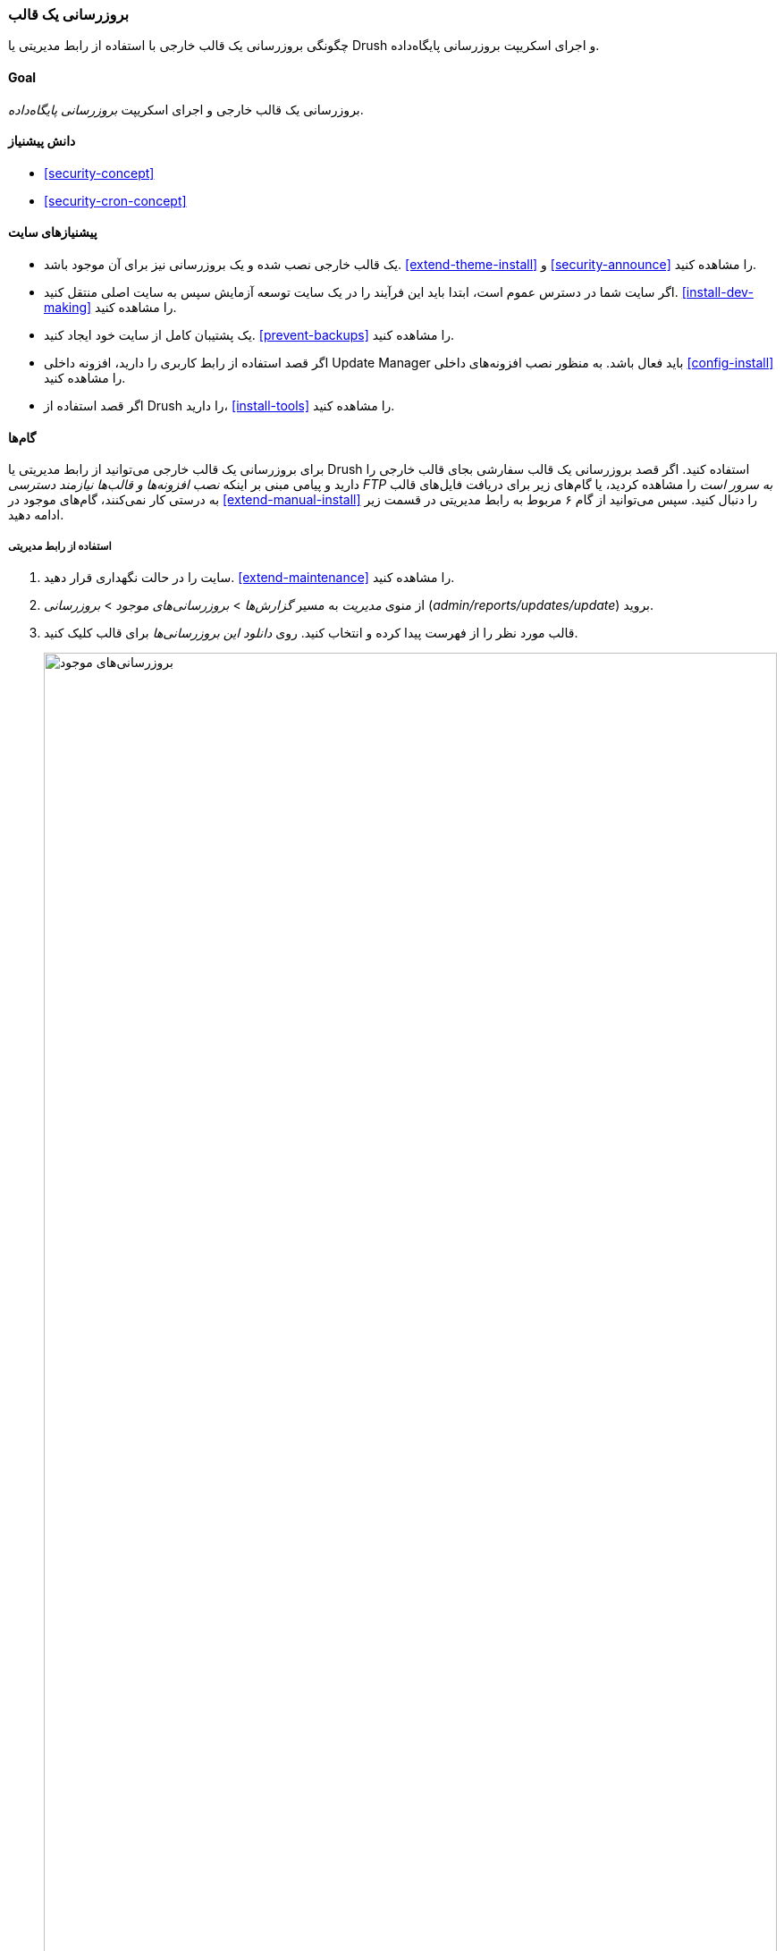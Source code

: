 [[security-update-theme]]
=== بروزرسانی یک قالب

[role="summary"]
چگونگی بروزرسانی یک قالب خارجی با استفاده از رابط مدیریتی یا Drush و اجرای اسکریپت بروزرسانی پایگاه‌داده.

(((Theme,updating)))
(((Security update,applying)))
(((Contributed theme,updating)))
(((Drush tool,using to update theme)))

==== Goal

بروزرسانی یک قالب خارجی و اجرای اسکریپت _بروزرسانی پایگاه‌داده_.

==== دانش پیشنیاز

* <<security-concept>>
* <<security-cron-concept>>

==== پیشنیازهای سایت

* یک قالب خارجی نصب شده و یک بروزرسانی نیز برای آن موجود باشد. <<extend-theme-install>> و <<security-announce>> را مشاهده کنید.

* اگر سایت شما در دسترس عموم است، ابتدا باید این فرآیند را در یک سایت توسعه آزمایش سپس به سایت اصلی منتقل کنید. <<install-dev-making>> را مشاهده کنید.

* یک پشتیبان کامل از سایت خود ایجاد کنید. <<prevent-backups>> را مشاهده کنید.

* اگر قصد استفاده از رابط کاربری را دارید، افزونه داخلی Update Manager باید فعال باشد. به منظور نصب افزونه‌های داخلی <<config-install>> را مشاهده کنید.

* اگر قصد استفاده از Drush را دارید، <<install-tools>> را مشاهده کنید.

==== گام‌ها

برای بروزرسانی یک قالب خارجی می‌توانید از رابط مدیریتی یا Drush استفاده کنید. اگر قصد بروزرسانی یک قالب سفارشی بجای قالب خارجی را دارید و پیامی مبنی بر اینکه _نصب افزونه‌ها و قالب‌ها نیازمند دسترسی FTP به سرور است_ را مشاهده کردید، یا گام‌های زیر برای دریافت فایل‌های قالب به درستی کار نمی‌کنند، گام‌های موجود در <<extend-manual-install>> را دنبال کنید. سپس می‌توانید از گام ۶ مربوط به رابط مدیریتی در قسمت زیر ادامه دهید.

===== استفاده از رابط مدیریتی

. سایت را در حالت نگهداری قرار دهید. <<extend-maintenance>> را مشاهده کنید.

. از منوی _مدیریت_ به مسیر _گزارش‌ها_ > _بروزرسانی‌های موجود_ > _بروزرسانی_ (_admin/reports/updates/update_) بروید.

. قالب مورد نظر را از فهرست پیدا کرده و انتخاب کنید. روی _دانلود این بروزرسانی‌ها_ برای قالب کلیک کنید.
+
--
// Update page for theme (admin/reports/updates/update).
image:images/security-update-theme-updates.png["بروزرسانی‌های موجود",width="100%"]
--

. روی _ادامه_ کلیک کنید.

. روی _اجرای بروزرسانی‌های پایگاه‌داده_ کلیک کنید. اگر فایل‌های قالب جدید را به صورت دستی دریافت کرده‌اید، از این گام شروع کرده و با رفتن به نشانی _example.com/update.php_ در مرورگر خود بروزرسانی‌های پایگاه‌داده را اجرا کنید.

. روی _ادامه_ کلیک کرده و تمام بروزرسانی‌ها را اعمال کنید. اسکریپت‌های بروزرسانی پایگاه‌داده اجرا خواهند شد.

. روی _صفحات مدیریتی_ کلیک کرده تا به قسمت مدیریتی سایت خود بازگردید.

. سایت را از حالت نگهداری خارج کنید. <<extend-maintenance>> را مشاهده کنید.

. حافظه موقت را پاکسازی کنید. <<prevent-cache-clear>> را مشاهده کنید.

===== استفاده از Drush

. نام پروژه قالب مورد نظر خود را پیدا کنید. این نام، آخرین قسمت از نشانی صفحه پروژه است. برای نمونه، اگر نشانی پروژه _https://www.drupal.org/project/mayo_ باشد، نام آن "mayo" است.

. دستور زیر را همراه با نام پروژه به عنوان پارامتر اجرا کنید (اگر بیش از یک قالب برای بروزرسانی دارید، نام پروژه آن‌ها را به صورت پشت سر هم همراه با فاصله وارد کنید):
+
----
drush up mayo
----

. دستورالعمل‌های روی صفحه را دنبال کنید.

==== درک خود را گسترش دهید

* زمانی که بروزرسانی‌ها به پایان رسیدند، گزارش سایت خود را برای بررسی خطا بازبینی کنید. <<prevent-log>> را مشاهده کنید.

* <<security-update-module>>

// ==== Related concepts

// ==== Additional resources

*مشارکت‌کنندگان*

نگارش توسط https://www.drupal.org/u/batigolix[Boris Doesborg]

ترجمه توسط https://www.drupal.org/u/novid[Navid Emami]
